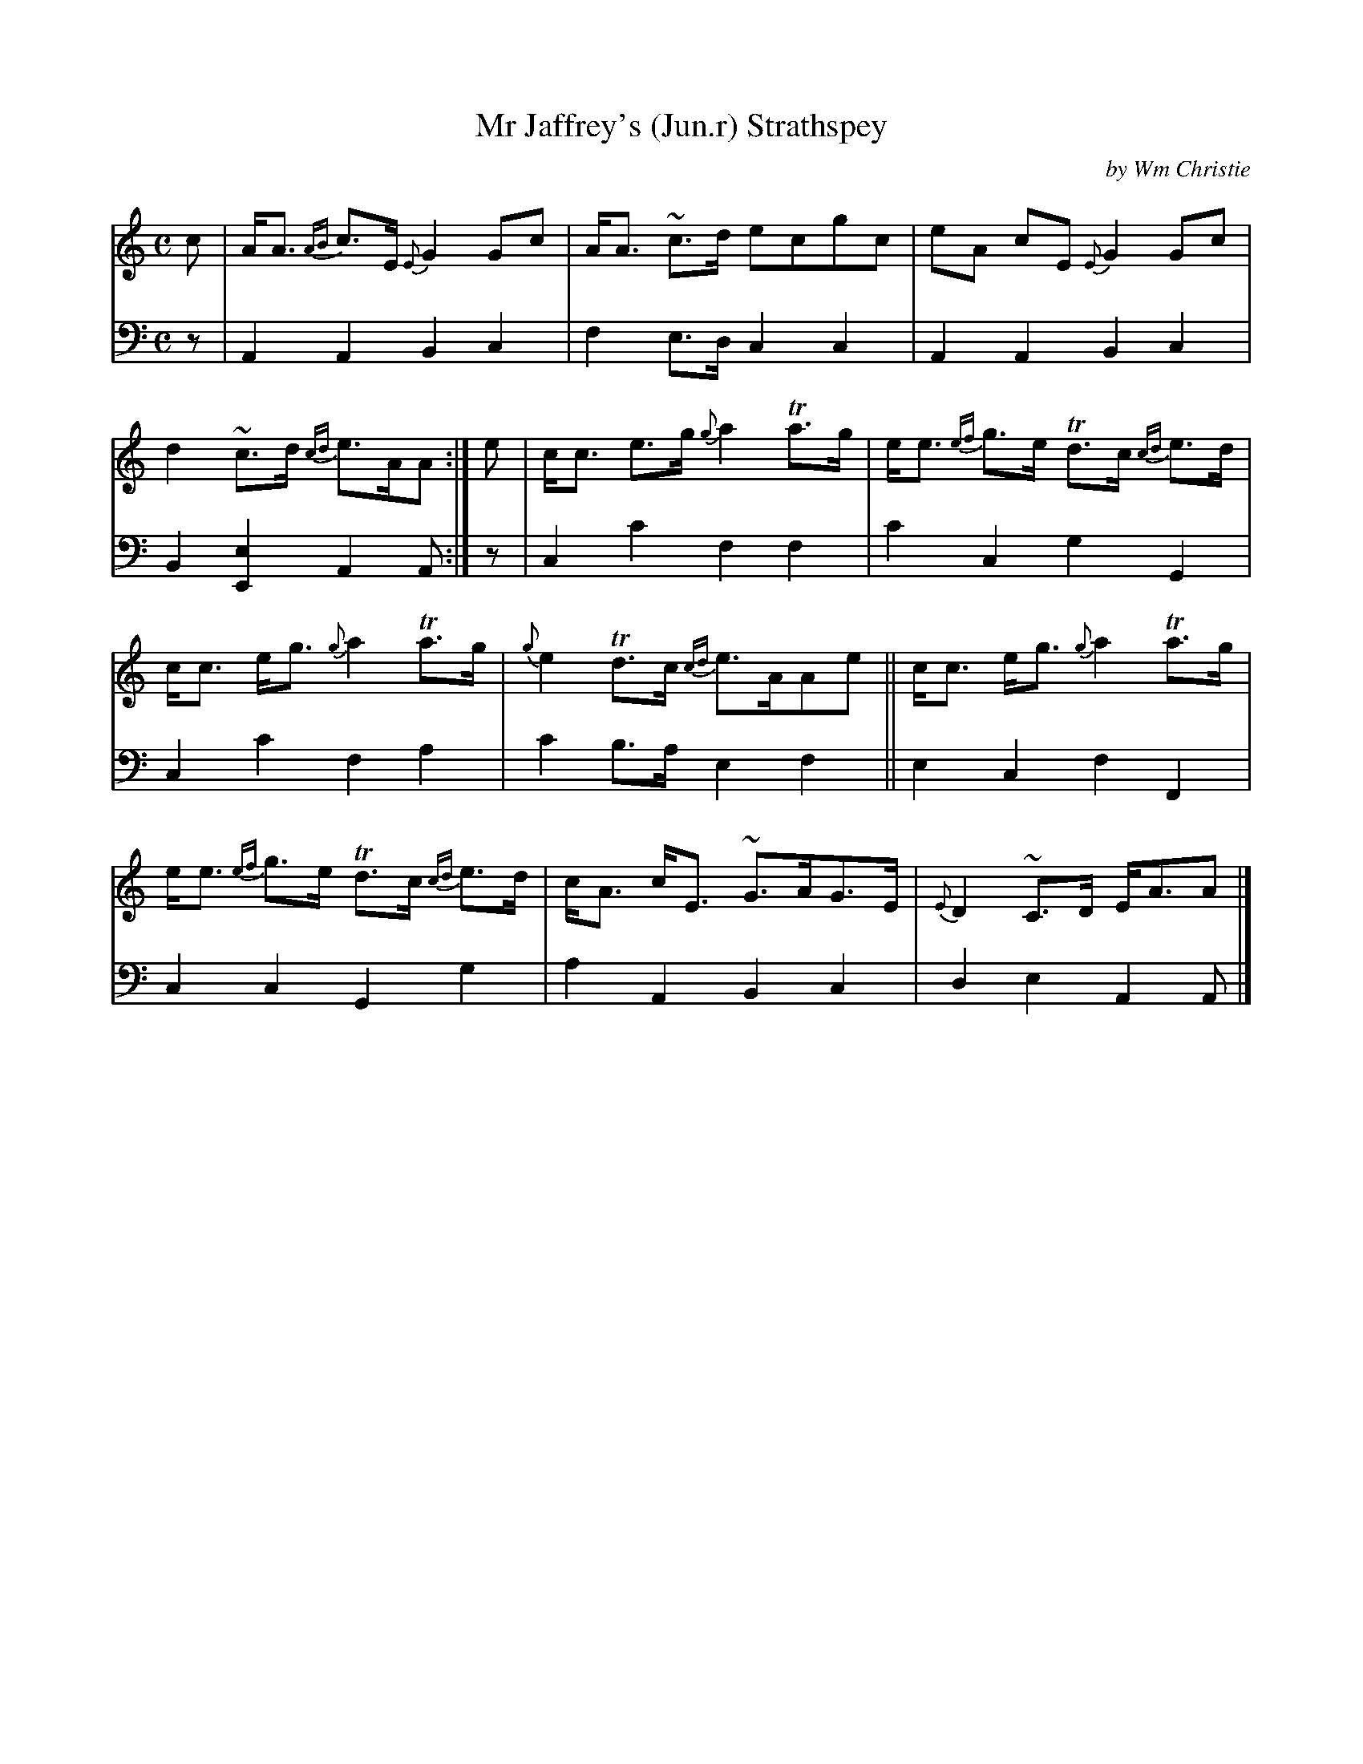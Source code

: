 X: 342
T: Mr Jaffrey's (Jun.r) Strathspey
C: by Wm Christie
R: strathspey
B: William Christie's "A Collection of Strathspeys, Reels, Hornpipes, Waltzes, &c." p.34 #2
S: https://digital.nls.uk/special-collections-of-printed-music/archive/120545033
Z: 2022 John Chambers <jc:trillian.mit.edu>
M: C
L: 1/8
K: Am
%%slurgraces yes
%%graceslurs yes
% = = = = = = = = = =
V: 1 staves=2
c |\
A<A {AB}c>E {E}G2Gc | A<A ~c>d ecgc | eA cE {E}G2Gc | d2~c>d {cd}e>AA :| e | c<c e>g {g}a2Ta>g | e<e {ef}g>e Td>c {cd}e>d |
c<c e<g {g}a2Ta>g | {g}e2Td>c {cd}e>AAe || c<c e<g {g}a2Ta>g | e<e {ef}g>e Td>c {cd}e>d | c<A c<E ~G>AG>E | {E}D2~C>D E<AA |]
% = = = = = = = = = =
% Voice 2 preserves the staff layout in the book.
V: 2 clef=bass middle=d
z |\
A2A2 B2c2 | f2e>d c2c2 | A2A2 B2c2 | B2[E2e2] A2A :| z | c2c'2 f2f2 | c'2c2 g2G2 |
c2c'2 f2a2 | c'2b>a e2f2 || e2c2 f2F2 | c2c2 G2g2 | a2A2 B2c2 | d2e2 A2A |]
% = = = = = = = = = =

